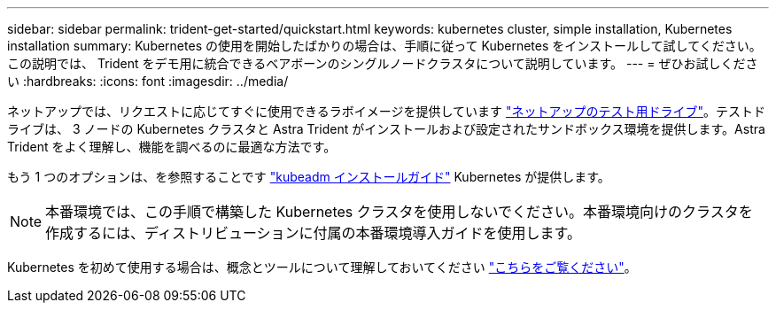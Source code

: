 ---
sidebar: sidebar 
permalink: trident-get-started/quickstart.html 
keywords: kubernetes cluster, simple installation, Kubernetes installation 
summary: Kubernetes の使用を開始したばかりの場合は、手順に従って Kubernetes をインストールして試してください。この説明では、 Trident をデモ用に統合できるベアボーンのシングルノードクラスタについて説明しています。 
---
= ぜひお試しください
:hardbreaks:
:icons: font
:imagesdir: ../media/


ネットアップでは、リクエストに応じてすぐに使用できるラボイメージを提供しています link:https://www.netapp.com/us/try-and-buy/test-drive/index.aspx["ネットアップのテスト用ドライブ"^]。テストドライブは、 3 ノードの Kubernetes クラスタと Astra Trident がインストールおよび設定されたサンドボックス環境を提供します。Astra Trident をよく理解し、機能を調べるのに最適な方法です。

もう 1 つのオプションは、を参照することです link:https://kubernetes.io/docs/setup/independent/install-kubeadm/["kubeadm インストールガイド"] Kubernetes が提供します。


NOTE: 本番環境では、この手順で構築した Kubernetes クラスタを使用しないでください。本番環境向けのクラスタを作成するには、ディストリビューションに付属の本番環境導入ガイドを使用します。

Kubernetes を初めて使用する場合は、概念とツールについて理解しておいてください link:https://kubernetes.io/docs/home/["こちらをご覧ください"^]。

